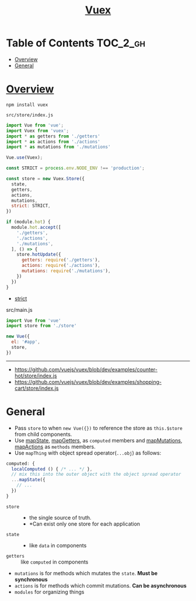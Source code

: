 #+TITLE: [[https://vuex.vuejs.org/en/][Vuex]]

* Table of Contents :TOC_2_gh:
- [[#overview][Overview]]
- [[#general][General]]

* [[https://vuex.vuejs.org/en/structure.html][Overview]]
#+BEGIN_SRC shell
  npm install vuex
#+END_SRC

- ~src/store/index.js~ ::
#+BEGIN_SRC js
  import Vue from 'vue';
  import Vuex from 'vuex';
  import * as getters from './getters'
  import * as actions from './actions'
  import * as mutations from './mutations'

  Vue.use(Vuex);

  const STRICT = process.env.NODE_ENV !== 'production';

  const store = new Vuex.Store({
    state,
    getters,
    actions,
    mutations,
    strict: STRICT,
  })

  if (module.hot) {
    module.hot.accept([
      './getters',
      './actions',
      './mutations',
    ], () => {
      store.hotUpdate({
        getters: require('./getters'),
        actions: require('./actions'),
        mutations: require('./mutations'),
      })
    })
  }
#+END_SRC
- [[https://vuex.vuejs.org/en/strict.html][strict]]

#+CAPTION: src/main.js
#+BEGIN_SRC js
  import Vue from 'vue'
  import store from './store'

  new Vue({
    el: '#app',
    store,
  })
#+END_SRC

-----
- https://github.com/vuejs/vuex/blob/dev/examples/counter-hot/store/index.js
- https://github.com/vuejs/vuex/blob/dev/examples/shopping-cart/store/index.js

* General
- Pass ~store~ to when ~new Vue({})~ to reference the store as ~this.$store~ from child components.
- Use [[https://vuex.vuejs.org/en/state.html#the-mapstate-helper][mapState]], [[https://vuex.vuejs.org/en/getters.html#the-mapgetters-helper][mapGetters]], as ~computed~ members and [[https://vuex.vuejs.org/en/mutations.html#committing-mutations-in-components][mapMutations]], [[https://vuex.vuejs.org/en/actions.html#dispatching-actions-in-components][mapActions]] as ~methods~ members.
- Use ~mapThing~ with object spread operator(~...obj~) as follows:
#+BEGIN_SRC js
  computed: {
    localComputed () { /* ... */ },
    // mix this into the outer object with the object spread operator
    ...mapState({
      // ...
    })
  }
#+END_SRC

- ~store~ ::
  - the single source of truth.
  - *Can exist only one store for each application
- ~state~ ::
  - like ~data~ in components
- ~getters~ :: like ~computed~ in components
- ~mutations~ is for methods which mutates the ~state~. *Must be synchronous*
- ~actions~ is for methods which commit mutations. *Can be asynchronous*
- ~modules~ for organizing things
